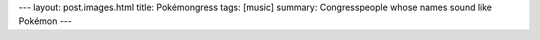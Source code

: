 ---
layout: post.images.html
title: Pokémongress
tags: [music]
summary:  Congresspeople whose names sound like Pokémon
---

